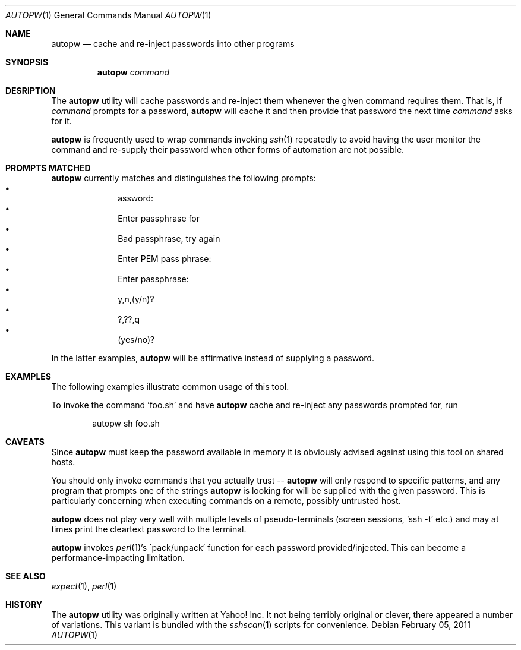 .\"	This manual page was written by Jan Schaumann <jschauma@yahoo-inc.com>
.Dd February 05, 2011
.Dt AUTOPW 1
.Os
.Sh NAME
.Nm autopw
.Nd cache and re-inject passwords into other programs
.Sh SYNOPSIS
.Nm
.Ar command
.Sh DESRIPTION
The
.Nm
utility will cache passwords and re-inject them whenever the given command
requires them.
That is, if
.Ar command
prompts for a password,
.Nm
will cache it and then provide that password the next time
.Ar command
asks for it.
.Pp
.Nm
is frequently used to wrap commands invoking
.Xr ssh 1
repeatedly to avoid having the user monitor the command and re-supply
their password when other forms of automation are not possible.
.Sh PROMPTS MATCHED
.Nm
currently matches and distinguishes the following prompts:
.Bl -bullet -compact -offset indent
.It
assword:
.It
Enter passphrase for
.It
Bad passphrase, try again
.It
Enter PEM pass phrase:
.It
Enter passphrase:
.It
y,n,(y/n)?
.It
?,??,q
.It
(yes/no)?
.El
.Pp
In the latter examples,
.Nm
will be affirmative instead of supplying a password.
.Sh EXAMPLES
The following examples illustrate common usage of this tool.
.Pp
To invoke the command 'foo.sh' and have
.Nm
cache and re-inject any passwords prompted for, run
.Bd -literal -offset indent
autopw sh foo.sh
.Ed
.Sh CAVEATS
Since
.Nm
must keep the password available in memory it is obviously advised against
using this tool on shared hosts.
.Pp
You should only invoke commands that you actually trust --
.Nm
will only respond to specific patterns, and any program that prompts one
of the strings
.Nm
is looking for will be supplied with the given password.
This is particularly concerning when executing commands on a remote,
possibly untrusted host.
.Pp
.Nm
does not play very well with multiple levels of pseudo-terminals (screen
sessions, 'ssh -t' etc.) and may at times print the cleartext password to
the terminal.
.Pp
.Nm
invokes
.Xr perl 1 Ns 's
\'pack/unpack' function for each password provided/injected.
This can become a performance-impacting limitation.
.Sh SEE ALSO
.Xr expect 1 ,
.Xr perl 1
.Sh HISTORY
The
.Nm
utility was originally written at Yahoo! Inc.
It not being terribly original or clever, there appeared a number of
variations.
This variant is bundled with the
.Xr sshscan 1
scripts for convenience.
